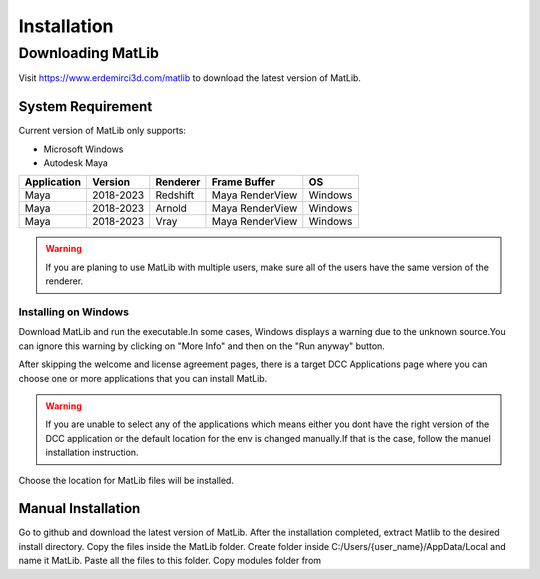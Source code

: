 Installation
****

Downloading MatLib
____
Visit https://www.erdemirci3d.com/matlib to download the latest version of MatLib.

System Requirement
====

Current version of MatLib only supports:

* Microsoft Windows
* Autodesk Maya


============  ==========  ========  ===============   ========
Application     Version   Renderer  Frame Buffer      OS
============  ==========  ========  ===============   ========
Maya          2018-2023   Redshift  Maya RenderView   Windows
Maya          2018-2023   Arnold    Maya RenderView   Windows
Maya          2018-2023   Vray      Maya RenderView   Windows
============  ==========  ========  ===============   ========

.. warning::
   If you are planing to use MatLib with multiple users, make sure all of the users have the same version of the renderer.


Installing on Windows
~~~~

Download MatLib and run the executable.In some cases, Windows displays a warning due to the unknown source.You can ignore this warning by clicking on "More Info" and then on the "Run anyway" button.

.. image:: /images/windows_warning_page1.jpg

.. image:: /images/windows_warning_page2.jpg

After skipping the welcome and license agreement pages, there is a target DCC Applications page where you can choose one or more applications that you can install MatLib.

.. image:: /images/matlib_installer_page3.jpg

.. warning::
   If you are unable to select any of the applications which means either you dont have the right version of the DCC application or the default location for the env is    changed manually.If that is the case, follow the manuel installation instruction.

Choose the location for MatLib files will be installed.

.. image:: /images/matlib_installer_page4.jpg



Manual Installation
====

Go to github and download the latest version of MatLib.
After the installation completed, extract Matlib to the desired install directory.
Copy the files inside the MatLib folder.
Create folder inside C:/Users/{user_name}/AppData/Local and name it MatLib.
Paste all the files to this folder.
Copy modules folder from 


